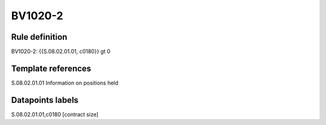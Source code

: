 ========
BV1020-2
========

Rule definition
---------------

BV1020-2: {{S.08.02.01.01, c0180}} gt 0


Template references
-------------------

S.08.02.01.01 Information on positions held


Datapoints labels
-----------------

S.08.02.01.01,c0180 [contract size]



